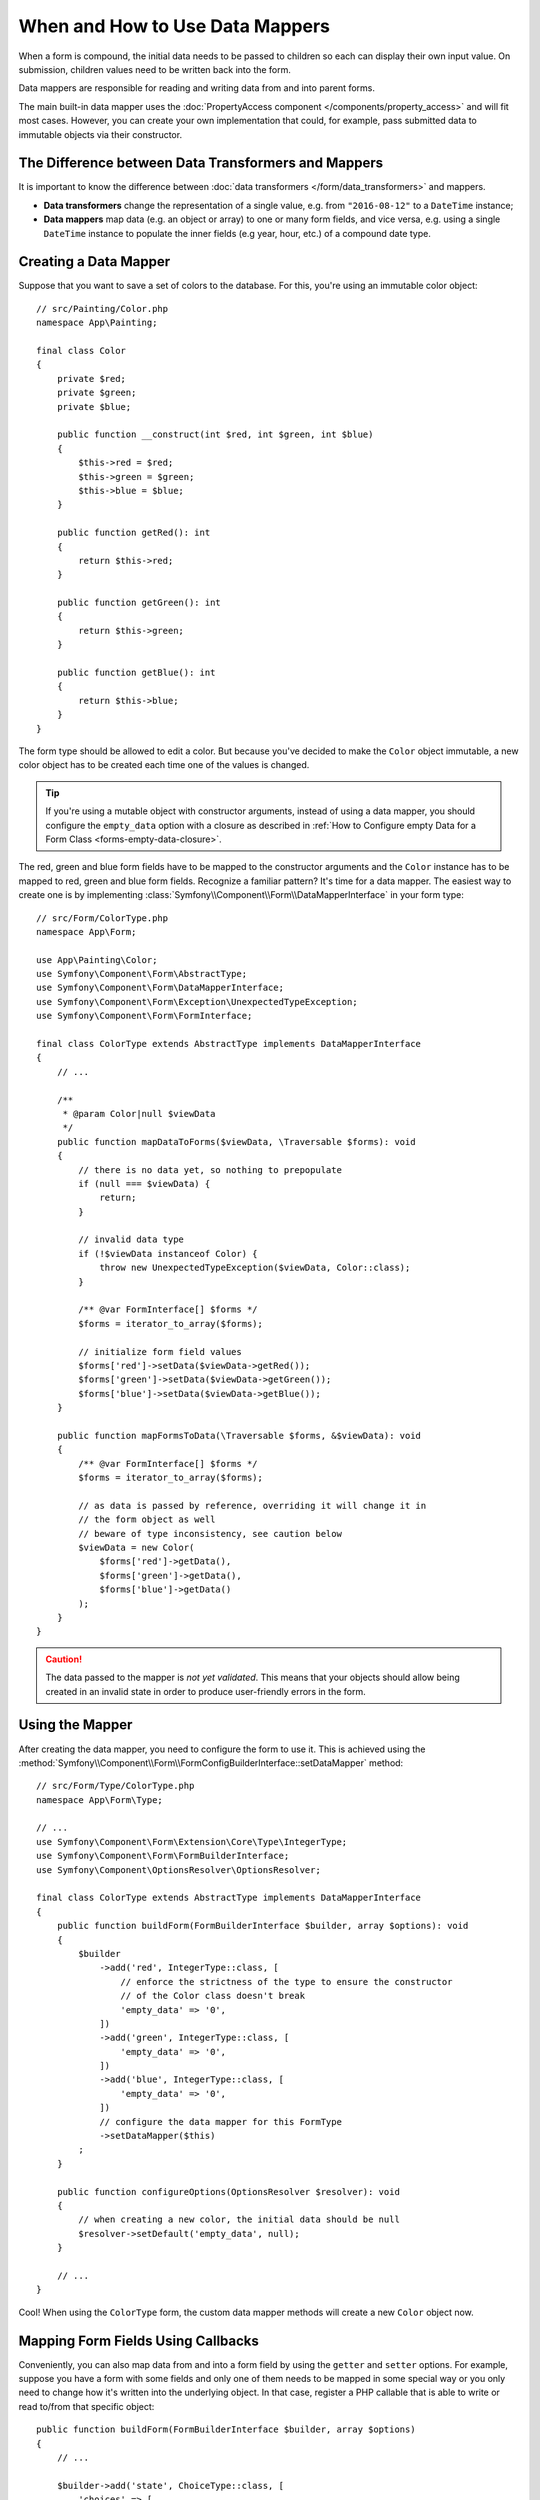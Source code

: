 .. index::
    single: Form; Data mappers

When and How to Use Data Mappers
================================

When a form is compound, the initial data needs to be passed to children so each can display their
own input value. On submission, children values need to be written back into the form.

Data mappers are responsible for reading and writing data from and into parent forms.

The main built-in data mapper uses the :doc:`PropertyAccess component </components/property_access>`
and will fit most cases. However, you can create your own implementation that
could, for example, pass submitted data to immutable objects via their constructor.

The Difference between Data Transformers and Mappers
----------------------------------------------------

It is important to know the difference between
:doc:`data transformers </form/data_transformers>` and mappers.

* **Data transformers** change the representation of a single value, e.g. from
  ``"2016-08-12"`` to a ``DateTime`` instance;
* **Data mappers** map data (e.g. an object or array) to one or many form fields, and vice versa,
  e.g. using a single ``DateTime`` instance to populate the inner fields (e.g year, hour, etc.)
  of a compound date type.

Creating a Data Mapper
----------------------

Suppose that you want to save a set of colors to the database. For this, you're
using an immutable color object::

    // src/Painting/Color.php
    namespace App\Painting;

    final class Color
    {
        private $red;
        private $green;
        private $blue;

        public function __construct(int $red, int $green, int $blue)
        {
            $this->red = $red;
            $this->green = $green;
            $this->blue = $blue;
        }

        public function getRed(): int
        {
            return $this->red;
        }

        public function getGreen(): int
        {
            return $this->green;
        }

        public function getBlue(): int
        {
            return $this->blue;
        }
    }

The form type should be allowed to edit a color. But because you've decided to
make the ``Color`` object immutable, a new color object has to be created each time
one of the values is changed.

.. tip::

    If you're using a mutable object with constructor arguments, instead of
    using a data mapper, you should configure the ``empty_data`` option with a closure
    as described in
    :ref:`How to Configure empty Data for a Form Class <forms-empty-data-closure>`.

The red, green and blue form fields have to be mapped to the constructor
arguments and the ``Color`` instance has to be mapped to red, green and blue
form fields. Recognize a familiar pattern? It's time for a data mapper. The
easiest way to create one is by implementing :class:`Symfony\\Component\\Form\\DataMapperInterface`
in your form type::

    // src/Form/ColorType.php
    namespace App\Form;

    use App\Painting\Color;
    use Symfony\Component\Form\AbstractType;
    use Symfony\Component\Form\DataMapperInterface;
    use Symfony\Component\Form\Exception\UnexpectedTypeException;
    use Symfony\Component\Form\FormInterface;

    final class ColorType extends AbstractType implements DataMapperInterface
    {
        // ...

        /**
         * @param Color|null $viewData
         */
        public function mapDataToForms($viewData, \Traversable $forms): void
        {
            // there is no data yet, so nothing to prepopulate
            if (null === $viewData) {
                return;
            }

            // invalid data type
            if (!$viewData instanceof Color) {
                throw new UnexpectedTypeException($viewData, Color::class);
            }

            /** @var FormInterface[] $forms */
            $forms = iterator_to_array($forms);

            // initialize form field values
            $forms['red']->setData($viewData->getRed());
            $forms['green']->setData($viewData->getGreen());
            $forms['blue']->setData($viewData->getBlue());
        }

        public function mapFormsToData(\Traversable $forms, &$viewData): void
        {
            /** @var FormInterface[] $forms */
            $forms = iterator_to_array($forms);

            // as data is passed by reference, overriding it will change it in
            // the form object as well
            // beware of type inconsistency, see caution below
            $viewData = new Color(
                $forms['red']->getData(),
                $forms['green']->getData(),
                $forms['blue']->getData()
            );
        }
    }

.. caution::

    The data passed to the mapper is *not yet validated*. This means that your
    objects should allow being created in an invalid state in order to produce
    user-friendly errors in the form.

Using the Mapper
----------------

After creating the data mapper, you need to configure the form to use it. This is
achieved using the :method:`Symfony\\Component\\Form\\FormConfigBuilderInterface::setDataMapper`
method::

    // src/Form/Type/ColorType.php
    namespace App\Form\Type;

    // ...
    use Symfony\Component\Form\Extension\Core\Type\IntegerType;
    use Symfony\Component\Form\FormBuilderInterface;
    use Symfony\Component\OptionsResolver\OptionsResolver;

    final class ColorType extends AbstractType implements DataMapperInterface
    {
        public function buildForm(FormBuilderInterface $builder, array $options): void
        {
            $builder
                ->add('red', IntegerType::class, [
                    // enforce the strictness of the type to ensure the constructor
                    // of the Color class doesn't break
                    'empty_data' => '0',
                ])
                ->add('green', IntegerType::class, [
                    'empty_data' => '0',
                ])
                ->add('blue', IntegerType::class, [
                    'empty_data' => '0',
                ])
                // configure the data mapper for this FormType
                ->setDataMapper($this)
            ;
        }

        public function configureOptions(OptionsResolver $resolver): void
        {
            // when creating a new color, the initial data should be null
            $resolver->setDefault('empty_data', null);
        }

        // ...
    }

Cool! When using the ``ColorType`` form, the custom data mapper methods will
create a new ``Color`` object now.

Mapping Form Fields Using Callbacks
-----------------------------------

Conveniently, you can also map data from and into a form field by using the
``getter`` and ``setter`` options. For example, suppose you have a form with some
fields and only one of them needs to be mapped in some special way or you only
need to change how it's written into the underlying object. In that case, register
a PHP callable that is able to write or read to/from that specific object::

    public function buildForm(FormBuilderInterface $builder, array $options)
    {
        // ...

        $builder->add('state', ChoiceType::class, [
            'choices' => [
                'active' => true,
                'paused' => false,
            ],
            'getter' => function (Task $task, FormInterface $form): bool {
                return !$task->isCancelled() && !$task->isPaused();
            },
            'setter' => function (Task &$task, bool $state, FormInterface $form): void {
                if ($state) {
                    $task->activate();
                } else {
                    $task->pause();
                }
            },
        ]);
    }

If available, these options have priority over the property path accessor and
the default data mapper will still use the :doc:`PropertyAccess component </components/property_access>`
for the other form fields.

.. caution::

    When a form has the ``inherit_data`` option set to ``true``, it does not use the data mapper and
    lets its parent map inner values.
